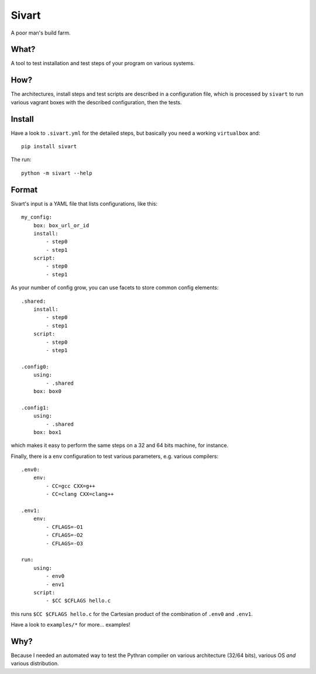 ======
Sivart
======

A poor man's build farm.

What?
=====

A tool to test installation and test steps of your program on various systems.

How?
====

The architectures, install steps and test scripts are described in a
configuration file, which is processed by ``sivart`` to run various vagrant
boxes with the described configuration, then the tests.

Install
=======

Have a look to ``.sivart.yml`` for the detailed steps, but basically you need
a working ``virtualbox`` and::

    pip install sivart

The run::

    python -m sivart --help

Format
======

Sivart's input is a YAML file that lists configurations, like this::

    my_config:
        box: box_url_or_id
        install:
            - step0
            - step1
        script:
            - step0
            - step1

As your number of config grow, you can use facets to store common config
elements::

    .shared:
        install:
            - step0
            - step1
        script:
            - step0
            - step1

    .config0:
        using:
            - .shared
        box: box0

    .config1:
        using:
            - .shared
        box: box1

which makes it easy to perform the same steps on a 32 and 64 bits machine, for
instance.

Finally, there is a ``env`` configuration to test various parameters, e.g.
various compilers::

    .env0:
        env:
            - CC=gcc CXX=g++
            - CC=clang CXX=clang++

    .env1:
        env:
            - CFLAGS=-O1
            - CFLAGS=-O2
            - CFLAGS=-O3

    run:
        using:
            - env0
            - env1
        script:
            - $CC $CFLAGS hello.c

this runs ``$CC $CFLAGS hello.c`` for the Cartesian product of the combination
of ``.env0`` and ``.env1``.

Have a look to ``examples/*`` for more... examples!

Why?
====

Because I needed an automated way to test the Pythran compiler on various
architecture (32/64 bits), various OS *and* various distribution.
